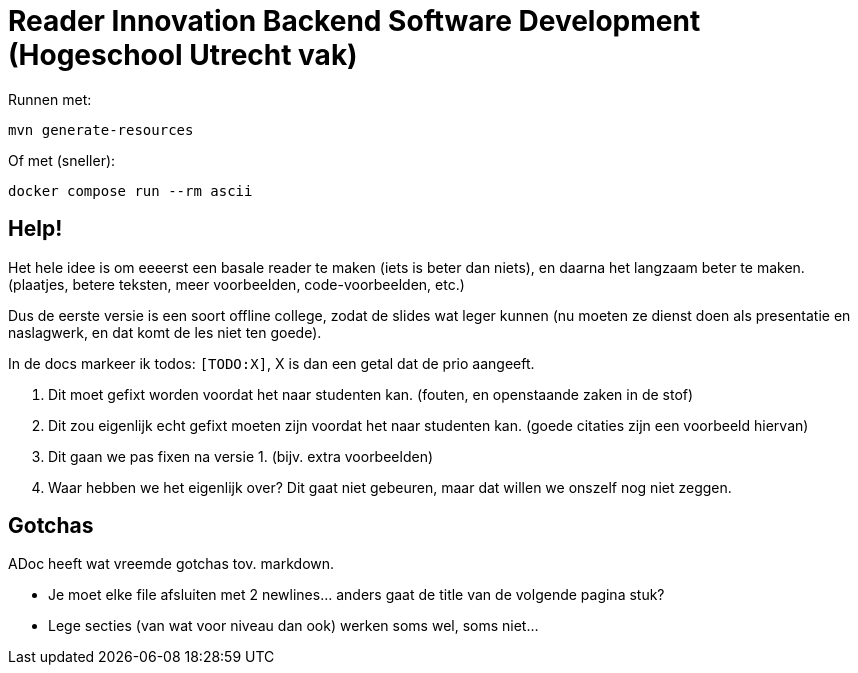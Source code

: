 = Reader Innovation Backend Software Development (Hogeschool Utrecht vak)

// Zie xref:src/docs/asciidoc/hello.adoc[hier]

Runnen met:

[source,shell]
----
mvn generate-resources
----

Of met (sneller):

[source,shell]
----
docker compose run --rm ascii
----

== Help!

Het hele idee is om eeeerst een basale reader te maken (iets is beter dan niets), en daarna het langzaam beter te maken. (plaatjes, betere teksten, meer voorbeelden, code-voorbeelden, etc.)

Dus de eerste versie is een soort offline college, zodat de slides wat leger kunnen (nu moeten ze dienst doen als presentatie en naslagwerk, en dat komt de les niet ten goede).

In de docs markeer ik todos: ```[TODO:X]```, X is dan een getal dat de prio aangeeft. 

1. Dit moet gefixt worden voordat het naar studenten kan. (fouten, en openstaande zaken in de stof)
2. Dit zou eigenlijk echt gefixt moeten zijn voordat het naar studenten kan. (goede citaties zijn een voorbeeld hiervan)
3. Dit gaan we pas fixen na versie 1. (bijv. extra voorbeelden)
4. Waar hebben we het eigenlijk over? Dit gaat niet gebeuren, maar dat willen we onszelf nog niet zeggen.


== Gotchas

ADoc heeft wat vreemde gotchas tov. markdown. 

* Je moet elke file afsluiten met 2 newlines... anders gaat de title van de volgende pagina stuk?

* Lege secties (van wat voor niveau dan ook) werken soms wel, soms niet...